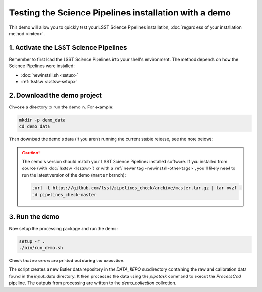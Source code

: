 ######################################################
Testing the Science Pipelines installation with a demo
######################################################

This demo will allow you to quickly test your LSST Science Pipelines installation, :doc:`regardless of your installation method <index>`.

1. Activate the LSST Science Pipelines
======================================

Remember to first load the LSST Science Pipelines into your shell's environment.
The method depends on how the Science Pipelines were installed:

- :doc:`newinstall.sh <setup>`
- :ref:`lsstsw <lsstsw-setup>`

2. Download the demo project
============================

Choose a directory to run the demo in.
For example:

.. code-block:: bash

   mkdir -p demo_data
   cd demo_data

Then download the demo's data (if you aren't running the current stable release, see the note below):

.. jinja:: default

   .. code-block:: bash

      curl -L https://github.com/lsst/pipelines_check/archive/{{ pipelines_demo_ref }}.tar.gz | tar xvzf -
      cd pipelines_check-{{ pipelines_demo_ref }}

.. caution::

   The demo's version should match your LSST Science Pipelines installed software.
   If you installed from source (with :doc:`lsstsw <lsstsw>`) or with a :ref:`newer tag <newinstall-other-tags>`, you'll likely need to run the latest version of the demo (``master`` branch):

   .. code-block:: bash

      curl -L https://github.com/lsst/pipelines_check/archive/master.tar.gz | tar xvzf -
      cd pipelines_check-master

3. Run the demo
===============

Now setup the processing package and run the demo:

.. code-block:: bash

   setup -r .
   ./bin/run_demo.sh


Check that no errors are printed out during the execution.

The script creates a new Butler data repository in the `DATA_REPO` subdirectory containing the raw and calibration data found in the `input_data` directory.
It then processes the data using the `pipetask` command to execut the `ProcessCcd` pipeline.
The outputs from processing are written to the `demo_collection` collection.

